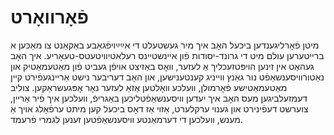#+latex_header: \usepackage[utf8]{inputenc}
* פֿאָרװאָרט
  מיטן פֿאָרליגענדען ביכּעל האָב איך מיר געשטעלט די אײַײַױפֿגאַבע באַקאַנט צו
  מאַכּען א ברײטערען עולם מיט די גרונד-יסודות פֿון אײנשטײנס
  רעלאטיװיטעטס-טעאָריע. איך האָב געהאַט אין זינען הױפּטזעכליך אַ לעזער, װאָס
  באַזיצט אױפֿן געביט פֿון מאַטעמאַטיק און נאַטורװיסענשאַפֿט נור גאַנץ װײניג
  קענטענישען, און האָב דעריבער נישט אַרײנגעפֿירט קײן מאַטעמאַטישע פֿאָרמולן,
  װעלכע װאָלטען אַזאַ לעזער נאָר אָפּגעשראַקען. צוליב דעמזעלביגען מעס האָב איך
  יעדען װיסענשאַפֿטליכען באַגריפֿ, װעלכען איך פֿיר אַרײן, צוערשט דעפֿינירט
  און גענױ ערקלערט, אַזױ אַז דאָס ביכעל קען מיתט ערפֿאָלג אױך אַ מענש,
  װעלכען די דערמאַנטע װיסענשאַפֿטען זענען לגמרי פֿרעמד.
